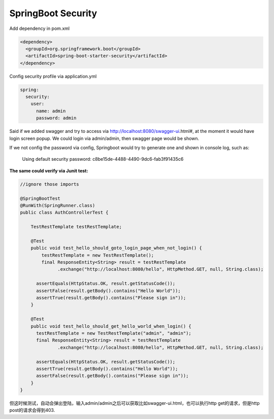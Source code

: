 SpringBoot Security
==========================

Add dependency in pom.xml

.. code-block:: xml
  
  <dependency>
    <groupId>org.springframework.boot</groupId>
    <artifactId>spring-boot-starter-security</artifactId>
  </dependency>

Config security profile via application.yml

.. code-block:: yml
  
  spring:
    security:
      user:
        name: admin
        password: admin

Said if we added swagger and try to access via http://localhost:8080/swagger-ui.html#, at the moment it would have login screen popup. We could login via admin/admin, then swagger page would be shown.

If we not config the password via config, Springboot would try to generate one and shown in console log, such as:

  Using default security password: c8be15de-4488-4490-9dc6-fab3f91435c6


**The same could verify via Junit test:**

.. code-block:: java
  
  //ignore those imports
  
  @SpringBootTest
  @RunWith(SpringRunner.class)
  public class AuthControllerTest {

      TestRestTemplate testRestTemplate;

      @Test
      public void test_hello_should_goto_login_page_when_not_login() {
          testRestTemplate = new TestRestTemplate();
          final ResponseEntity<String> result = testRestTemplate
                .exchange("http://localhost:8080/hello", HttpMethod.GET, null, String.class);

        assertEquals(HttpStatus.OK, result.getStatusCode());
        assertFalse(result.getBody().contains("Hello World"));
        assertTrue(result.getBody().contains("Please sign in"));
      }

      @Test
      public void test_hello_should_get_hello_world_when_login() {
        testRestTemplate = new TestRestTemplate("admin", "admin");
        final ResponseEntity<String> result = testRestTemplate
                .exchange("http://localhost:8080/hello", HttpMethod.GET, null, String.class);

        assertEquals(HttpStatus.OK, result.getStatusCode());
        assertTrue(result.getBody().contains("Hello World"));
        assertFalse(result.getBody().contains("Please sign in"));
      }
  }

但这时候测试，自动会弹出登陆，输入admin/admin之后可以获取比如swagger-ui.html，也可以执行http get的请求，但是http post的请求会得到403.

.. index:: Security, SpringBoot, Authentication
